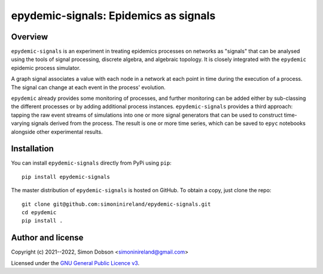 epydemic-signals: Epidemics as signals
======================================

.. image:: https://www.gnu.org/graphics/gplv3-88x31.png
    :target: https://www.gnu.org/licenses/gpl-3.0.en.html

Overview
--------

``epydemic-signals`` is an experiment in treating epidemics processes
on networks as "signals" that can be analysed using the tools of
signal processing, discrete algebra, and algebraic topology. It is
closely integrated with the ``epydemic`` epidemic process simulator.

A graph signal associates a value with each node in a network at each
point in time during the execution of a process. The signal can change
at each event in the process' evolution.

``epydemic`` already provides some monitoring of processes, and
further monitoring can be added either by sub-classing the different
processes or by adding additional process
instances. ``epydemic-signals`` provides a third approach: tapping the
raw event streams of simulations into one or more signal generators
that can be used to construct time-varying signals derived from the
process. The result is one or more time series, which can be saved to
``epyc`` notebooks alongside other experimental results.


Installation
------------

You can install ``epydemic-signals`` directly from PyPi using ``pip``:

::

   pip install epydemic-signals

The master distribution of ``epydemic-signals`` is hosted on GitHub. To obtain a
copy, just clone the repo:

::

    git clone git@github.com:simoninireland/epydemic-signals.git
    cd epydemic
    pip install .



Author and license
------------------

Copyright (c) 2021--2022, Simon Dobson <simoninireland@gmail.com>

Licensed under the `GNU General Public Licence v3 <https://www.gnu.org/licenses/gpl-3.0.en.html>`_.
